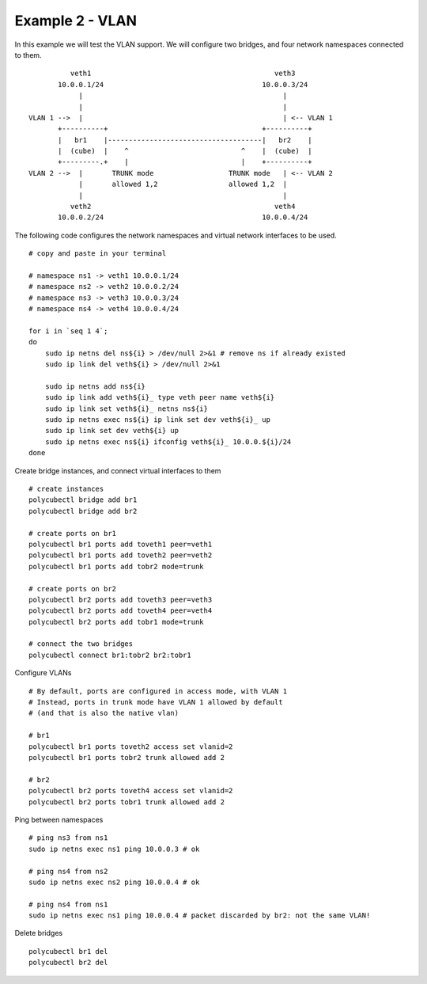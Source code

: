Example 2 - VLAN
=========

In this example we will test the VLAN support.
We will configure two bridges, and four network namespaces connected to them.

::

            veth1                                            veth3
         10.0.0.1/24                                      10.0.0.3/24
              |                                                |
              |                                                |
  VLAN 1 -->  |                                                | <-- VLAN 1
         +----------+                                     +----------+
         |   br1    |-------------------------------------|   br2    |
         |  (cube)  |    ^                           ^    |  (cube)  |
         +---------.+    |                           |    +----------+
  VLAN 2 -->  |       TRUNK mode                  TRUNK mode   | <-- VLAN 2
              |       allowed 1,2                 allowed 1,2  |
              |                                                |
            veth2                                            veth4
         10.0.0.2/24                                      10.0.0.4/24

The following code configures the network namespaces and virtual network interfaces to be used.

::

    # copy and paste in your terminal

    # namespace ns1 -> veth1 10.0.0.1/24
    # namespace ns2 -> veth2 10.0.0.2/24
    # namespace ns3 -> veth3 10.0.0.3/24
    # namespace ns4 -> veth4 10.0.0.4/24

    for i in `seq 1 4`;
    do
        sudo ip netns del ns${i} > /dev/null 2>&1 # remove ns if already existed
        sudo ip link del veth${i} > /dev/null 2>&1

        sudo ip netns add ns${i}
        sudo ip link add veth${i}_ type veth peer name veth${i}
        sudo ip link set veth${i}_ netns ns${i}
        sudo ip netns exec ns${i} ip link set dev veth${i}_ up
        sudo ip link set dev veth${i} up
        sudo ip netns exec ns${i} ifconfig veth${i}_ 10.0.0.${i}/24
    done


Create bridge instances, and connect virtual interfaces to them

::

    # create instances
    polycubectl bridge add br1
    polycubectl bridge add br2

    # create ports on br1 
    polycubectl br1 ports add toveth1 peer=veth1
    polycubectl br1 ports add toveth2 peer=veth2
    polycubectl br1 ports add tobr2 mode=trunk

    # create ports on br2
    polycubectl br2 ports add toveth3 peer=veth3
    polycubectl br2 ports add toveth4 peer=veth4
    polycubectl br2 ports add tobr1 mode=trunk

    # connect the two bridges
    polycubectl connect br1:tobr2 br2:tobr1
	  
Configure VLANs

::

    # By default, ports are configured in access mode, with VLAN 1
    # Instead, ports in trunk mode have VLAN 1 allowed by default 
    # (and that is also the native vlan)

    # br1
    polycubectl br1 ports toveth2 access set vlanid=2
    polycubectl br1 ports tobr2 trunk allowed add 2

    # br2 
    polycubectl br2 ports toveth4 access set vlanid=2
    polycubectl br2 ports tobr1 trunk allowed add 2

Ping between namespaces

::

    # ping ns3 from ns1
    sudo ip netns exec ns1 ping 10.0.0.3 # ok

    # ping ns4 from ns2
    sudo ip netns exec ns2 ping 10.0.0.4 # ok

    # ping ns4 from ns1
    sudo ip netns exec ns1 ping 10.0.0.4 # packet discarded by br2: not the same VLAN!

Delete bridges

::

    polycubectl br1 del
    polycubectl br2 del

